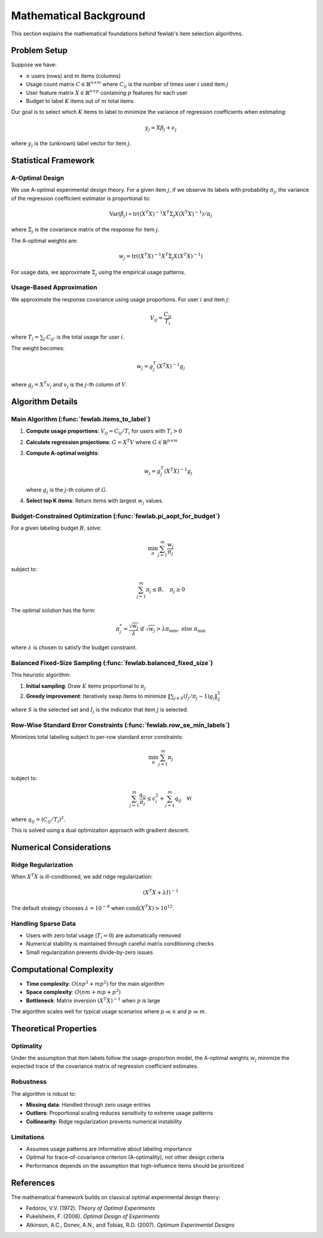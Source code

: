 Mathematical Background
=======================

This section explains the mathematical foundations behind fewlab's item selection algorithms.

Problem Setup
-------------

Suppose we have:

- :math:`n` users (rows) and :math:`m` items (columns)
- Usage count matrix :math:`C \in \mathbb{R}^{n \times m}` where :math:`C_{ij}` is the number of times user :math:`i` used item :math:`j`
- User feature matrix :math:`X \in \mathbb{R}^{n \times p}` containing :math:`p` features for each user
- Budget to label :math:`K` items out of :math:`m` total items

Our goal is to select which :math:`K` items to label to minimize the variance of regression coefficients when estimating:

.. math::
   y_j = X\beta_j + \epsilon_j

where :math:`y_j` is the (unknown) label vector for item :math:`j`.

Statistical Framework
---------------------

A-Optimal Design
^^^^^^^^^^^^^^^^

We use A-optimal experimental design theory. For a given item :math:`j`, if we observe its labels with probability :math:`\pi_j`, the variance of the regression coefficient estimator is proportional to:

.. math::
   \text{Var}(\hat{\beta}_j) \propto \text{tr}((X^T X)^{-1} X^T \Sigma_j X (X^T X)^{-1}) / \pi_j

where :math:`\Sigma_j` is the covariance matrix of the response for item :math:`j`.

The A-optimal weights are:

.. math::
   w_j = \text{tr}((X^T X)^{-1} X^T \Sigma_j X (X^T X)^{-1})

For usage data, we approximate :math:`\Sigma_j` using the empirical usage patterns.

Usage-Based Approximation
^^^^^^^^^^^^^^^^^^^^^^^^^^

We approximate the response covariance using usage proportions. For user :math:`i` and item :math:`j`:

.. math::
   V_{ij} = \frac{C_{ij}}{T_i}

where :math:`T_i = \sum_{j'} C_{ij'}` is the total usage for user :math:`i`.

The weight becomes:

.. math::
   w_j = g_j^T (X^T X)^{-1} g_j

where :math:`g_j = X^T v_j` and :math:`v_j` is the :math:`j`-th column of :math:`V`.

Algorithm Details
-----------------

Main Algorithm (:func:`fewlab.items_to_label`)
^^^^^^^^^^^^^^^^^^^^^^^^^^^^^^^^^^^^^^^^^^^^^^^

1. **Compute usage proportions**: :math:`V_{ij} = C_{ij} / T_i` for users with :math:`T_i > 0`

2. **Calculate regression projections**: :math:`G = X^T V` where :math:`G \in \mathbb{R}^{p \times m}`

3. **Compute A-optimal weights**:

   .. math::
      w_j = g_j^T (X^T X)^{-1} g_j

   where :math:`g_j` is the :math:`j`-th column of :math:`G`.

4. **Select top K items**: Return items with largest :math:`w_j` values.

Budget-Constrained Optimization (:func:`fewlab.pi_aopt_for_budget`)
^^^^^^^^^^^^^^^^^^^^^^^^^^^^^^^^^^^^^^^^^^^^^^^^^^^^^^^^^^^^^^^^^^^^

For a given labeling budget :math:`B`, solve:

.. math::
   \min_{\pi} \sum_{j=1}^m \frac{w_j}{\pi_j}

subject to:

.. math::
   \sum_{j=1}^m \pi_j \leq B, \quad \pi_j \geq 0

The optimal solution has the form:

.. math::
   \pi_j^* = \frac{\sqrt{w_j}}{\lambda} \text{ if } \sqrt{w_j} > \lambda \pi_{\min}, \text{ else } \pi_{\min}

where :math:`\lambda` is chosen to satisfy the budget constraint.

Balanced Fixed-Size Sampling (:func:`fewlab.balanced_fixed_size`)
^^^^^^^^^^^^^^^^^^^^^^^^^^^^^^^^^^^^^^^^^^^^^^^^^^^^^^^^^^^^^^^^^

This heuristic algorithm:

1. **Initial sampling**: Draw :math:`K` items proportional to :math:`\pi_j`
2. **Greedy improvement**: Iteratively swap items to minimize :math:`\|\sum_{j \in S} (I_j/\pi_j - 1) g_j\|_2^2`

where :math:`S` is the selected set and :math:`I_j` is the indicator that item :math:`j` is selected.

Row-Wise Standard Error Constraints (:func:`fewlab.row_se_min_labels`)
^^^^^^^^^^^^^^^^^^^^^^^^^^^^^^^^^^^^^^^^^^^^^^^^^^^^^^^^^^^^^^^^^^^^^^^

Minimizes total labeling subject to per-row standard error constraints:

.. math::
   \min_{\pi} \sum_{j=1}^m \pi_j

subject to:

.. math::
   \sum_{j=1}^m \frac{q_{ij}}{\pi_j} \leq \epsilon_i^2 + \sum_{j=1}^m q_{ij} \quad \forall i

where :math:`q_{ij} = (C_{ij}/T_i)^2`.

This is solved using a dual optimization approach with gradient descent.

Numerical Considerations
------------------------

Ridge Regularization
^^^^^^^^^^^^^^^^^^^^^

When :math:`X^T X` is ill-conditioned, we add ridge regularization:

.. math::
   (X^T X + \lambda I)^{-1}

The default strategy chooses :math:`\lambda = 10^{-8}` when :math:`\text{cond}(X^T X) > 10^{12}`.

Handling Sparse Data
^^^^^^^^^^^^^^^^^^^^^

- Users with zero total usage (:math:`T_i = 0`) are automatically removed
- Numerical stability is maintained through careful matrix conditioning checks
- Small regularization prevents divide-by-zero issues

Computational Complexity
-------------------------

- **Time complexity**: :math:`O(np^2 + mp^2)` for the main algorithm
- **Space complexity**: :math:`O(nm + mp + p^2)`
- **Bottleneck**: Matrix inversion :math:`(X^T X)^{-1}` when :math:`p` is large

The algorithm scales well for typical usage scenarios where :math:`p \ll n` and :math:`p \ll m`.

Theoretical Properties
----------------------

Optimality
^^^^^^^^^^^

Under the assumption that item labels follow the usage-proportion model, the A-optimal weights :math:`w_j` minimize the expected trace of the covariance matrix of regression coefficient estimates.

Robustness
^^^^^^^^^^

The algorithm is robust to:

- **Missing data**: Handled through zero usage entries
- **Outliers**: Proportional scaling reduces sensitivity to extreme usage patterns
- **Collinearity**: Ridge regularization prevents numerical instability

Limitations
^^^^^^^^^^^

- Assumes usage patterns are informative about labeling importance
- Optimal for trace-of-covariance criterion (A-optimality), not other design criteria
- Performance depends on the assumption that high-influence items should be prioritized

References
----------

The mathematical framework builds on classical optimal experimental design theory:

- Fedorov, V.V. (1972). *Theory of Optimal Experiments*
- Pukelsheim, F. (2006). *Optimal Design of Experiments*
- Atkinson, A.C., Donev, A.N., and Tobias, R.D. (2007). *Optimum Experimental Designs*
